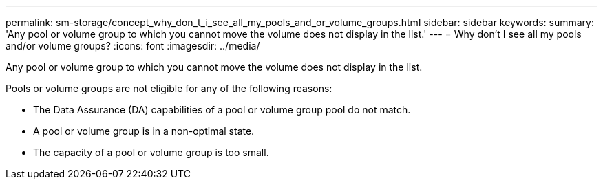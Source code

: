 ---
permalink: sm-storage/concept_why_don_t_i_see_all_my_pools_and_or_volume_groups.html
sidebar: sidebar
keywords: 
summary: 'Any pool or volume group to which you cannot move the volume does not display in the list.'
---
= Why don't I see all my pools and/or volume groups?
:icons: font
:imagesdir: ../media/

[.lead]
Any pool or volume group to which you cannot move the volume does not display in the list.

Pools or volume groups are not eligible for any of the following reasons:

* The Data Assurance (DA) capabilities of a pool or volume group pool do not match.
* A pool or volume group is in a non-optimal state.
* The capacity of a pool or volume group is too small.
